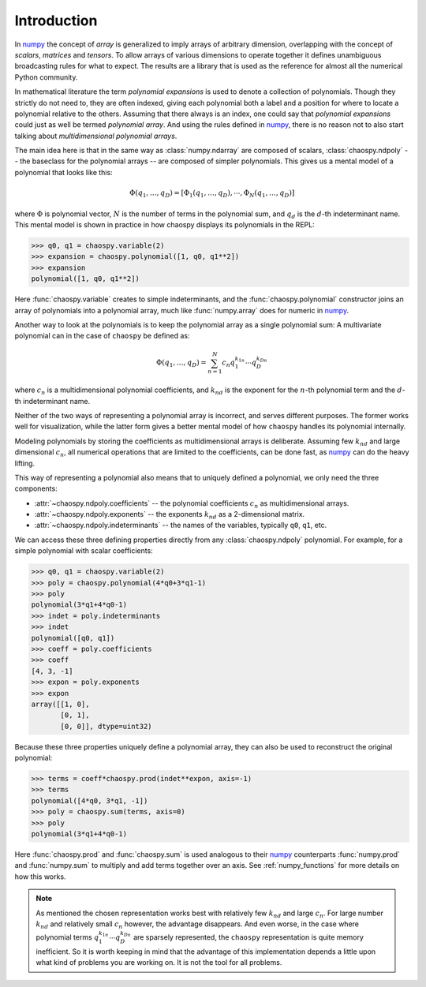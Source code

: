 Introduction
============

In `numpy`_ the concept of *array* is generalized to imply arrays of arbitrary
dimension, overlapping with the concept of *scalars*, *matrices* and *tensors*.
To allow arrays of various dimensions to operate together it defines
unambiguous broadcasting rules for what to expect. The results are a library
that is used as the reference for almost all the numerical Python community.

In mathematical literature the term *polynomial expansions* is used to denote a
collection of polynomials. Though they strictly do not need to, they are often
indexed, giving each polynomial both a label and a position for where to locate
a polynomial relative to the others. Assuming that there always is an index,
one could say that *polynomial expansions* could just as well be termed
*polynomial array*. And using the rules defined in `numpy`_, there is no reason
not to also start talking about *multidimensional polynomial arrays*.

The main idea here is that in the same way as :class:`numpy.ndarray` are
composed of scalars, :class:`chaospy.ndpoly` -- the baseclass for the
polynomial arrays -- are composed of simpler polynomials. This gives us a
mental model of a polynomial that looks like this:

.. math::

    \Phi(q_1, \dots, q_D) =
        [\Phi_1(q_1, \dots, q_D), \cdots, \Phi_N(q_1, \dots, q_D)]

where :math:`\Phi` is polynomial vector, :math:`N` is the number of terms in
the polynomial sum, and :math:`q_d` is the :math:`d`-th indeterminant name.
This mental model is shown in practice in how chaospy displays its polynomials
in the REPL:

.. code:: python

    >>> q0, q1 = chaospy.variable(2)
    >>> expansion = chaospy.polynomial([1, q0, q1**2])
    >>> expansion
    polynomial([1, q0, q1**2])

Here :func:`chaospy.variable` creates to simple indeterminants, and the
:func:`chaospy.polynomial` constructor joins an array of polynomials into a
polynomial array, much like :func:`numpy.array` does for numeric in `numpy`_.

Another way to look at the polynomials is to keep the polynomial array as a
single polynomial sum: A multivariate polynomial can in the case of ``chaospy``
be defined as:

.. math::

    \Phi(q_1, \dots, q_D) = \sum_{n=1}^N c_n q_1^{k_{1n}} \cdots q_D^{k_{Dn}}

where :math:`c_n` is a multidimensional polynomial
coefficients, and :math:`k_{nd}` is the exponent for the :math:`n`-th
polynomial term and the :math:`d`-th indeterminant name.

Neither of the two ways of representing a polynomial array is incorrect, and
serves different purposes. The former works well for visualization, while the
latter form gives a better mental model of how ``chaospy`` handles its
polynomial internally.

Modeling polynomials by storing the coefficients as multidimensional arrays
is deliberate. Assuming few :math:`k_{nd}` and large dimensional :math:`c_n`,
all numerical operations that are limited to the coefficients, can be done
fast, as `numpy`_ can do the heavy lifting.

This way of representing a polynomial also means that to uniquely defined a
polynomial, we only need the three components:

* :attr:`~chaospy.ndpoly.coefficients` -- the polynomial coefficients
  :math:`c_n` as multidimensional arrays.
* :attr:`~chaospy.ndpoly.exponents` -- the exponents :math:`k_{nd}` as a
  2-dimensional matrix.
* :attr:`~chaospy.ndpoly.indeterminants` -- the names of the variables,
  typically ``q0``, ``q1``, etc.

We can access these three defining properties directly from any
:class:`chaospy.ndpoly` polynomial. For example, for a simple polynomial with
scalar coefficients:

.. code:: python

    >>> q0, q1 = chaospy.variable(2)
    >>> poly = chaospy.polynomial(4*q0+3*q1-1)
    >>> poly
    polynomial(3*q1+4*q0-1)
    >>> indet = poly.indeterminants
    >>> indet
    polynomial([q0, q1])
    >>> coeff = poly.coefficients
    >>> coeff
    [4, 3, -1]
    >>> expon = poly.exponents
    >>> expon
    array([[1, 0],
           [0, 1],
           [0, 0]], dtype=uint32)

Because these three properties uniquely define a polynomial array, they can
also be used to reconstruct the original polynomial:

.. code:: python

    >>> terms = coeff*chaospy.prod(indet**expon, axis=-1)
    >>> terms
    polynomial([4*q0, 3*q1, -1])
    >>> poly = chaospy.sum(terms, axis=0)
    >>> poly
    polynomial(3*q1+4*q0-1)

Here :func:`chaospy.prod` and :func:`chaospy.sum` is used analogous to their
`numpy`_ counterparts :func:`numpy.prod` and :func:`numpy.sum` to multiply and
add terms together over an axis. See :ref:`numpy_functions` for more details on
how this works.

.. note::

    As mentioned the chosen representation works best with relatively few
    :math:`k_{nd}` and large :math:`c_n`. For large number :math:`k_{nd}` and
    relatively small :math:`c_n` however, the advantage disappears. And even
    worse, in the case where polynomial terms :math:`q_1^{k_{1n}} \cdots
    q_D^{k_{Dn}}` are sparsely represented, the ``chaospy`` representation is
    quite memory inefficient. So it is worth keeping in mind that the advantage
    of this implementation depends a little upon what kind of problems you are
    working on. It is not the tool for all problems.

.. _numpy: https://numpy.org/doc/stable
